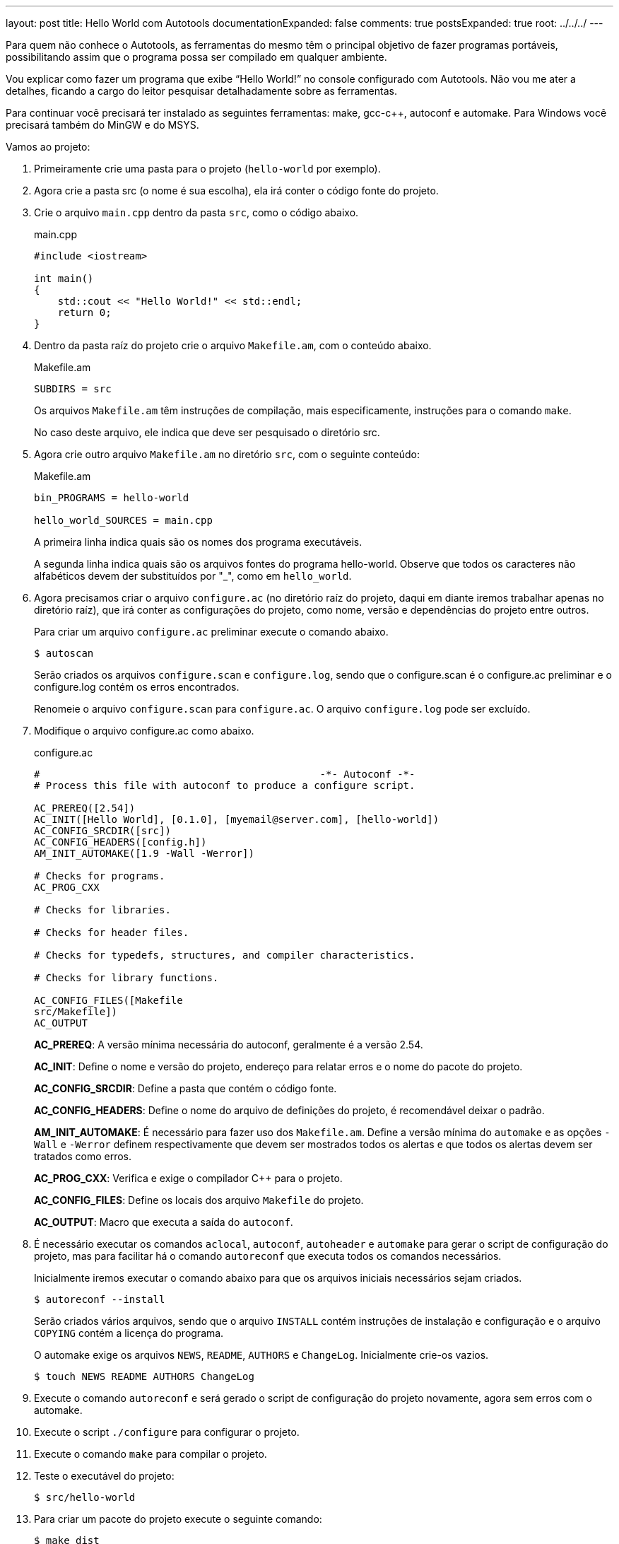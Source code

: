 ---
layout: post
title: Hello World com Autotools
documentationExpanded: false
comments: true
postsExpanded: true
root: ../../../
---

Para quem não conhece o Autotools, as ferramentas do mesmo têm o principal
objetivo de fazer programas portáveis, possibilitando assim que o programa possa
ser compilado em qualquer ambiente.

Vou explicar como fazer um programa que exibe “Hello World!” no console
configurado com Autotools. Não vou me ater a detalhes, ficando a cargo do leitor
pesquisar detalhadamente sobre as ferramentas.

Para continuar você precisará ter instalado as seguintes ferramentas: make,
gcc-c++, autoconf e automake. Para Windows você precisará também do MinGW e do
MSYS.

Vamos ao projeto:

1. Primeiramente crie uma pasta para o projeto (`hello-world` por exemplo).

2. Agora crie a pasta src (o nome é sua escolha), ela irá conter o código fonte
do projeto.

3. Crie o arquivo `main.cpp` dentro da pasta `src`, como o código abaixo.
+
[source,cpp]
.main.cpp
----
#include <iostream>

int main()
{
    std::cout << "Hello World!" << std::endl;
    return 0;
}
----

4. Dentro da pasta raíz do projeto crie o arquivo `Makefile.am`, com o conteúdo
abaixo.
+
[source,make]
.Makefile.am
----
SUBDIRS = src
----
+
Os arquivos `Makefile.am` têm instruções de compilação, mais especificamente,
instruções para o comando `make`.
+
No caso deste arquivo, ele indica que deve ser pesquisado o diretório src.

5. Agora crie outro arquivo `Makefile.am` no diretório `src`, com o seguinte
conteúdo:
+
[source,make]
.Makefile.am
----
bin_PROGRAMS = hello-world

hello_world_SOURCES = main.cpp
----
+
A primeira linha indica quais são os nomes dos programa executáveis.
+
A segunda linha indica quais são os arquivos fontes do programa hello-world.
Observe que todos os caracteres não alfabéticos devem der substituídos por "_",
como em `hello_world`.

6. Agora precisamos criar o arquivo `configure.ac` (no diretório raíz do
projeto, daqui em diante iremos trabalhar apenas no diretório raíz), que irá
conter as configurações do projeto, como nome, versão e dependências do projeto
entre outros.
+
Para criar um arquivo `configure.ac` preliminar execute o comando abaixo.
+
[source,bash]
----
$ autoscan
----
+
Serão criados os arquivos `configure.scan` e `configure.log`, sendo que o
configure.scan é o configure.ac preliminar e o configure.log contém os erros
encontrados.
+
Renomeie o arquivo `configure.scan` para `configure.ac`. O arquivo
`configure.log` pode ser excluído.

7. Modifique o arquivo configure.ac como abaixo.
+
[source,m4]
.configure.ac
----
#                                               -*- Autoconf -*-
# Process this file with autoconf to produce a configure script.

AC_PREREQ([2.54])
AC_INIT([Hello World], [0.1.0], [myemail@server.com], [hello-world])
AC_CONFIG_SRCDIR([src])
AC_CONFIG_HEADERS([config.h])
AM_INIT_AUTOMAKE([1.9 -Wall -Werror])

# Checks for programs.
AC_PROG_CXX

# Checks for libraries.

# Checks for header files.

# Checks for typedefs, structures, and compiler characteristics.

# Checks for library functions.

AC_CONFIG_FILES([Makefile
src/Makefile])
AC_OUTPUT
----
+
*AC_PREREQ*: A versão mínima necessária do autoconf, geralmente é a versão 2.54.
+
*AC_INIT*: Define o nome e versão do projeto, endereço para relatar erros e o
nome do pacote do projeto.
+
*AC_CONFIG_SRCDIR*: Define a pasta que contém o código fonte.
+
*AC_CONFIG_HEADERS*: Define o nome do arquivo de definições do projeto, é
recomendável deixar o padrão.
+
*AM_INIT_AUTOMAKE*: É necessário para fazer uso dos `Makefile.am`. Define a
versão mínima do `automake` e as opções `-Wall` e `-Werror` definem
respectivamente que devem ser mostrados todos os alertas e que todos os alertas
devem ser tratados como erros.
+
*AC_PROG_CXX*: Verifica e exige o compilador C++ para o projeto.
+
*AC_CONFIG_FILES*: Define os locais dos arquivo `Makefile` do projeto.
+
*AC_OUTPUT*: Macro que executa a saída do `autoconf`.

8. É necessário executar os comandos `aclocal`, `autoconf`, `autoheader` e
`automake` para gerar o script de configuração do projeto, mas para facilitar há
o comando `autoreconf` que executa todos os comandos necessários.
+
Inicialmente iremos executar o comando abaixo para que os arquivos iniciais
necessários sejam criados.
+
[source,bash]
----
$ autoreconf --install
----
+
Serão criados vários arquivos, sendo que o arquivo `INSTALL` contém instruções
de instalação e configuração e o arquivo `COPYING` contém a licença do programa.
+
O automake exige os arquivos `NEWS`, `README`, `AUTHORS` e `ChangeLog`.
Inicialmente crie-os vazios.
+
[source,bash]
----
$ touch NEWS README AUTHORS ChangeLog
----

9. Execute o comando `autoreconf` e será gerado o script de configuração do
projeto novamente, agora sem erros com o  automake.

10. Execute o script `./configure` para configurar o projeto.

11. Execute o comando `make` para compilar o projeto.

12. Teste o executável do projeto:
+
[source,bash]
----
$ src/hello-world
----

13. Para criar um pacote do projeto execute o seguinte comando:
+
[source,bash]
----
$ make dist
----
+
E será criado um pacote distribuível para outros que queiram compilar o projeto.
+
Para que além de ser criado o pacote o mesmo seja testado, execute o seguinte
comando:
+
[source,bash]
----
$ make distcheck
----

Pronto, é isso.

Aqui só é mostrado o básico necessário para começar a usar o Autotools, as
possibilidades vão muito além destas explicadas.

O pacote final pode ser acessado neste link:
http://dl.getdropbox.com/u/1671797/Blog/hello-world-0.1.0.tar.gz

== Referências

* Manual do autoconf: http://www.gnu.org/software/autoconf/manual/index.html
* Manual do automake: http://www.gnu.org/software/automake/manual/index.html

